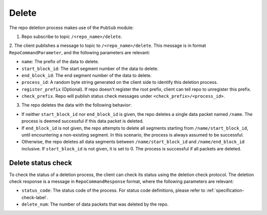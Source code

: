 .. _specification-delete-label:

Delete
======

The repo deletion process makes use of the ``PubSub`` module:

1. Repo subscribe to topic ``/<repo_name>/delete``.

2. The client publishes a message to topic to ``/<repo_name>/delete``. This
message is in format ``RepoCommandParameter``, and the following parameters
are relevant:

* ``name``: The prefix of the data to delete.

* ``start_block_id``: The start segment number of the data to delete.

* ``end_block_id``: The end segment number of the data to delete.

* ``process_id``: A random byte string generated on the client side to identify this deletion process.

* ``register_prefix`` (Optional). If repo doesn't register the root prefix, client can tell repo to unregister this prefix.

* ``check_prefix``. Repo will publish status check messages under ``<check_prefix>/<process_id>``.

3. The repo deletes the data with the following behavior:

* If neither ``start_block_id`` nor ``end_block_id`` is given, the repo deletes a single data packet named ``/name``. The process is deemed successful if this data packet is deleted.

* If ``end_block_id`` is not given, the repo attempts to delete all segments starting from ``/name/start_block_id``, until encountering a non-existing segment. In this scenario, the process is always assumed to be successful.

* Otherwise, the repo deletes all data segments between ``/name/start_block_id`` and ``/name/end_block_id`` inclusive. If ``start_block_id`` is not given, it is set to 0. The process is successful if all packets are deleted.


Delete status check
-------------------

To check the status of a deletion process, the client can check its status 
using the deletion check protocol.
The deletion check response is a message in ``RepoCommandResponse`` format,
where the following parameters are relevant:

* ``status_code``: The status code of the process. For status code definitions, please refer to :ref:`specification-check-label`.

* ``delete_num``: The number of data packets that was deleted by the repo.

